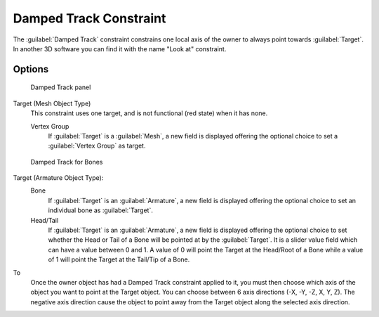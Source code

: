
..    TODO/Review: {{review|im=examples}} .


Damped Track Constraint
***********************

The :guilabel:`Damped Track` constraint constrains one local axis of the owner to always point
towards :guilabel:`Target`.
In another 3D software you can find it with the name "Look at" constraint.


Options
=======

.. figure:: /images/25-Manual-Constraints-Tracking-DampedTrack.jpg
   :width: 304px
   :figwidth: 304px

   Damped Track panel


Target (Mesh Object Type)
   This constraint uses one target, and is not functional (red state) when it has none.

   Vertex Group
      If :guilabel:`Target` is a :guilabel:`Mesh`, a new field is displayed offering the optional choice to set a :guilabel:`Vertex Group` as target.


.. figure:: /images/Properties_Editor_-_Object_Constraints_-_Damped_Track_-_Armature_Object_Type.jpg
   :width: 304px
   :figwidth: 304px

   Damped Track for Bones


Target (Armature Object Type):
   Bone
      If :guilabel:`Target` is an :guilabel:`Armature`, a new field is displayed offering the optional choice to set an individual bone as :guilabel:`Target`.
   Head/Tail
      If :guilabel:`Target` is an :guilabel:`Armature`, a new field is displayed offering the optional choice to set whether the Head or Tail of a Bone will be pointed at by the :guilabel:`Target`.  It is a slider value field which can have a value between 0 and 1.  A value of 0 will point the Target at the Head/Root of a Bone while a value of 1 will point the Target at the Tail/Tip of a Bone.

To
   Once the owner object has had a Damped Track constraint applied to it, you must then choose which axis of the object you want to point at the Target object.  You can choose between 6 axis directions (-X, -Y, -Z, X, Y, Z).  The negative axis direction cause the object to point away from the Target object along the selected axis direction.


